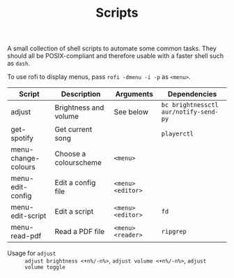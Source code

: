 #+TITLE: Scripts
#+STARTUP: overview

A small collection of shell scripts to automate some common tasks. They should all be POSIX-compliant and therefore usable with a faster shell such as =dash=.

To use rofi to display menus, pass =rofi -dmenu -i -p= as =<menu>=.

| Script              | Description           | Arguments       | Dependencies                        |
|---------------------+-----------------------+-----------------+-------------------------------------|
| adjust              | Brightness and volume | See below       | =bc brightnessctl aur/notify-send-py= |
| get-spotify         | Get current song      |                 | =playerctl=                           |
| menu-change-colours | Choose a colourscheme | =<menu>=          |                                     |
| menu-edit-config    | Edit a config file    | =<menu> <editor>= |                                     |
| menu-edit-script    | Edit a script         | =<menu> <editor>= | =fd=                                  |
| menu-read-pdf       | Read a PDF file       | =<menu> <reader>= | =ripgrep=                             |

- Usage for =adjust= :: =adjust brightness <+n%/-n%>=, =adjust volume <+n%/-n%>=, =adjust volume toggle=
